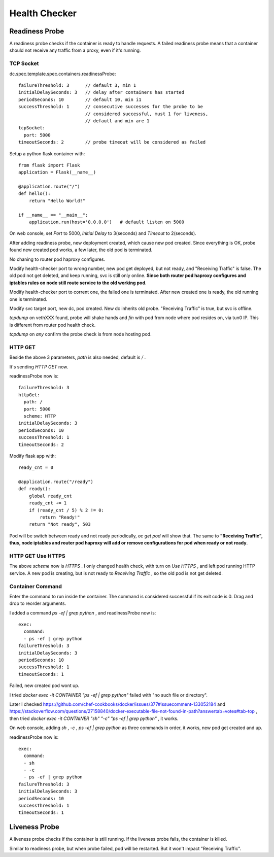 **************
Health Checker
**************


Readiness Probe
===============

A readiness probe checks if the container is ready to handle requests. A failed readiness probe means that a container should not receive any traffic from a proxy, even if it's running.


TCP Socket
----------

dc.spec.template.spec.containers.readinessProbe::

    failureThreshold: 3      // default 3, min 1
    initialDelaySeconds: 3   // delay after containers has started
    periodSeconds: 10        // default 10, min i1
    successThreshold: 1      // consecutive successes for the probe to be
                             // considered successful, must 1 for liveness,
                             // defautl and min are 1
    tcpSocket:
      port: 5000
    timeoutSeconds: 2        // probe timeout will be considered as failed

Setup a python flask container with::

    from flask import Flask
    application = Flask(__name__)

    @application.route("/")
    def hello():
        return "Hello World!"

    if __name__ == "__main__":
        application.run(host='0.0.0.0')   # default listen on 5000

On web console, set *Port* to 5000, *Initial Delay* to 3(seconds) and *Timeout* to 2(seconds).

After adding readiness probe, new deployment created, which cause new pod created. Since everything is OK, probe found new created pod works, a few later, the old pod is terminated.

No chaning to router pod haproxy configures.

Modify health-checker port to wrong number, new pod get deployed, but not ready, and "Receiving Traffic" is false. The old pod not get deleted, and keep running, svc is still only online. **Since both router pod haproxy configures and iptables rules on node still route service to the old working pod**.

Modify health-checker port to corrent one, the failed one is terminated. After new created one is ready, the old running one is terminated.

Modify svc target port, new dc, pod created. New dc inherits old probe. "Receiving Traffic" is true, but svc is offline.

*tcpdump* on vethXXX found, probe will shake hands and *fin* with pod from node where pod resides on, via tun0 IP. This is different from router pod health check.

*tcpdump* on *any* confirm the probe check is from node hosting pod.


HTTP GET
--------

Beside the above 3 parameters, *path* is also needed, default is *\/* .

It's sending *HTTP GET* now. 

readinessProbe now is::

    failureThreshold: 3
    httpGet:
      path: /
      port: 5000
      scheme: HTTP
    initialDelaySeconds: 3
    periodSeconds: 10
    successThreshold: 1
    timeoutSeconds: 2

Modify flask app with::

    ready_cnt = 0

    @application.route("/ready")
    def ready():
        global ready_cnt
        ready_cnt += 1
        if (ready_cnt / 5) % 2 != 0:
            return "Ready!"
        return "Not ready", 503

Pod will be switch between ready and not ready periodically, *oc get pod* will show that. The same to **"Receiving Traffic", thus, node iptables and router pod haproxy will add or remove configurations for pod when ready or not ready**.


HTTP GET Use HTTPS
------------------

The above *scheme* now is *HTTPS* . I only changed health check, with turn on *Use HTTPS* , and left pod running HTTP service. A new pod is creating, but is not ready to *Receiving Traffic* , so the old pod is not get deleted.


Container Command
-----------------

Enter the command to run inside the container. The command is considered successful if its exit code is 0. Drag and drop to reorder arguments. 

I added a command *ps -ef | grep python* , and readinessProbe now is::

    exec:
      command:
      - ps -ef | grep python
    failureThreshold: 3
    initialDelaySeconds: 3
    periodSeconds: 10
    successThreshold: 1
    timeoutSeconds: 1

Failed, new created pod wont up.

I tried *docker exec -it CONTAINER "ps -ef | grep python"* failed with "no such file or directory".

Later I checked https://github.com/chef-cookbooks/docker/issues/377#issuecomment-133052184 and https://stackoverflow.com/questions/27158840/docker-executable-file-not-found-in-path?answertab=votes#tab-top , then tried *docker exec -it CONTAINER "sh" "-c" "ps -ef | grep python"* , it works.

On web console, adding *sh* , *-c* , *ps -ef | grep python* as three commands in order, it works, new pod get created and up.

readinessProbe now is::

    exec:
      command:
      - sh
      - -c
      - ps -ef | grep python
    failureThreshold: 3
    initialDelaySeconds: 3
    periodSeconds: 10
    successThreshold: 1
    timeoutSeconds: 1


Liveness Probe
==============

A liveness probe checks if the container is still running. If the liveness probe fails, the container is killed. 

Similar to readiness probe, but when probe failed, pod will be restarted. But it won't impact "Receiving Traffic".
